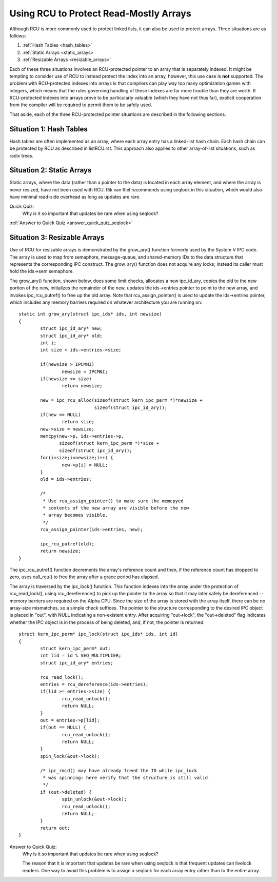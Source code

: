 .. _array_rcu_doc:

Using RCU to Protect Read-Mostly Arrays
=======================================

Although RCU is more commonly used to protect linked lists, it can
also be used to protect arrays.  Three situations are as follows:

1.  :ref:`Hash Tables <hash_tables>`

2.  :ref:`Static Arrays <static_arrays>`

3.  :ref:`Resizable Arrays <resizable_arrays>`

Each of these three situations involves an RCU-protected pointer to an
array that is separately indexed.  It might be tempting to consider use
of RCU to instead protect the index into an array, however, this use
case is **not** supported.  The problem with RCU-protected indexes into
arrays is that compilers can play way too many optimization games with
integers, which means that the rules governing handling of these indexes
are far more trouble than they are worth.  If RCU-protected indexes into
arrays prove to be particularly valuable (which they have not thus far),
explicit cooperation from the compiler will be required to permit them
to be safely used.

That aside, each of the three RCU-protected pointer situations are
described in the following sections.

.. _hash_tables:

Situation 1: Hash Tables
------------------------

Hash tables are often implemented as an array, where each array entry
has a linked-list hash chain.  Each hash chain can be protected by RCU
as described in listRCU.rst.  This approach also applies to other
array-of-list situations, such as radix trees.

.. _static_arrays:

Situation 2: Static Arrays
--------------------------

Static arrays, where the data (rather than a pointer to the data) is
located in each array element, and where the array is never resized,
have not been used with RCU.  Rik van Riel recommends using seqlock in
this situation, which would also have minimal read-side overhead as long
as updates are rare.

Quick Quiz:
		Why is it so important that updates be rare when using seqlock?

:ref:`Answer to Quick Quiz <answer_quick_quiz_seqlock>`

.. _resizable_arrays:

Situation 3: Resizable Arrays
------------------------------

Use of RCU for resizable arrays is demonstrated by the grow_ary()
function formerly used by the System V IPC code.  The array is used
to map from semaphore, message-queue, and shared-memory IDs to the data
structure that represents the corresponding IPC construct.  The grow_ary()
function does not acquire any locks; instead its caller must hold the
ids->sem semaphore.

The grow_ary() function, shown below, does some limit checks, allocates a
new ipc_id_ary, copies the old to the new portion of the new, initializes
the remainder of the new, updates the ids->entries pointer to point to
the new array, and invokes ipc_rcu_putref() to free up the old array.
Note that rcu_assign_pointer() is used to update the ids->entries pointer,
which includes any memory barriers required on whatever architecture
you are running on::

	static int grow_ary(struct ipc_ids* ids, int newsize)
	{
		struct ipc_id_ary* new;
		struct ipc_id_ary* old;
		int i;
		int size = ids->entries->size;

		if(newsize > IPCMNI)
			newsize = IPCMNI;
		if(newsize <= size)
			return newsize;

		new = ipc_rcu_alloc(sizeof(struct kern_ipc_perm *)*newsize +
				    sizeof(struct ipc_id_ary));
		if(new == NULL)
			return size;
		new->size = newsize;
		memcpy(new->p, ids->entries->p,
		       sizeof(struct kern_ipc_perm *)*size +
		       sizeof(struct ipc_id_ary));
		for(i=size;i<newsize;i++) {
			new->p[i] = NULL;
		}
		old = ids->entries;

		/*
		 * Use rcu_assign_pointer() to make sure the memcpyed
		 * contents of the new array are visible before the new
		 * array becomes visible.
		 */
		rcu_assign_pointer(ids->entries, new);

		ipc_rcu_putref(old);
		return newsize;
	}

The ipc_rcu_putref() function decrements the array's reference count
and then, if the reference count has dropped to zero, uses call_rcu()
to free the array after a grace period has elapsed.

The array is traversed by the ipc_lock() function.  This function
indexes into the array under the protection of rcu_read_lock(),
using rcu_dereference() to pick up the pointer to the array so
that it may later safely be dereferenced -- memory barriers are
required on the Alpha CPU.  Since the size of the array is stored
with the array itself, there can be no array-size mismatches, so
a simple check suffices.  The pointer to the structure corresponding
to the desired IPC object is placed in "out", with NULL indicating
a non-existent entry.  After acquiring "out->lock", the "out->deleted"
flag indicates whether the IPC object is in the process of being
deleted, and, if not, the pointer is returned::

	struct kern_ipc_perm* ipc_lock(struct ipc_ids* ids, int id)
	{
		struct kern_ipc_perm* out;
		int lid = id % SEQ_MULTIPLIER;
		struct ipc_id_ary* entries;

		rcu_read_lock();
		entries = rcu_dereference(ids->entries);
		if(lid >= entries->size) {
			rcu_read_unlock();
			return NULL;
		}
		out = entries->p[lid];
		if(out == NULL) {
			rcu_read_unlock();
			return NULL;
		}
		spin_lock(&out->lock);

		/* ipc_rmid() may have already freed the ID while ipc_lock
		 * was spinning: here verify that the structure is still valid
		 */
		if (out->deleted) {
			spin_unlock(&out->lock);
			rcu_read_unlock();
			return NULL;
		}
		return out;
	}

.. _answer_quick_quiz_seqlock:

Answer to Quick Quiz:
	Why is it so important that updates be rare when using seqlock?

	The reason that it is important that updates be rare when
	using seqlock is that frequent updates can livelock readers.
	One way to avoid this problem is to assign a seqlock for
	each array entry rather than to the entire array.
